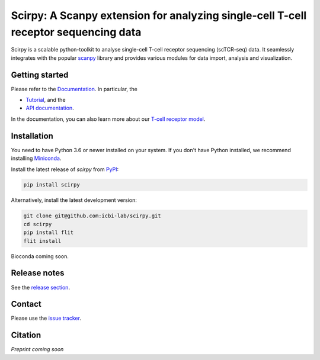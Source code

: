Scirpy: A Scanpy extension for analyzing single-cell T-cell receptor sequencing data
====================================================================================
|tests| |docs| |pypi| |black|

.. |tests| image:: https://github.com/grst/scirpy/workflows/tests/badge.svg
    :target: https://github.com/icbi-lab/scirpy/actions?query=workflow%3Atests
    :alt: Build Status

.. |docs| image::  https://github.com/grst/scirpy/workflows/docs/badge.svg
    :target: https://icbi-lab.github.io/scirpy
    :alt: Documentation Status
    
.. |pypi| image:: https://img.shields.io/pypi/v/scirpy?logo=PyPI
    :target: https://pypi.org/project/scirpy/
    :alt: PyPI
    
.. |black| image:: https://img.shields.io/badge/code%20style-black-000000.svg
    :target: https://github.com/psf/black
    :alt: The uncompromising python formatter
    
Scirpy is a scalable python-toolkit to analyse single-cell T-cell receptor sequencing (scTCR-seq) data. It 
seamlessly integrates with the popular `scanpy <https://scanpy.readthedocs.io/en/stable/index.html>`_ library and
provides various modules for data import, analysis and visualization. 

Getting started
^^^^^^^^^^^^^^^
Please refer to the `Documentation <https://icbi-lab.github.io/scirpy>`_. In particular, the

- `Tutorial <https://icbi-lab.github.io/scirpy/tutorials/tutorial_3k_tcr.html>`_, and the 
- `API documentation <https://icbi-lab.github.io/scirpy/api.html>`_.
  
In the documentation, you can also learn more about our `T-cell receptor model <https://icbi-lab.github.io/scirpy/tcr-biology.html>`_.
    
Installation
^^^^^^^^^^^^
You need to have Python 3.6 or newer installed on your system. If you don't have 
Python installed, we recommend installing `Miniconda <https://docs.conda.io/en/latest/miniconda.html>`_. 

Install the latest release of `scirpy` from `PyPI <https://pypi.org/project/scirpy/>`_: 

.. code-block::

    pip install scirpy


Alternatively, install the latest development version:

.. code-block::

    git clone git@github.com:icbi-lab/scirpy.git
    cd scirpy
    pip install flit
    flit install


Bioconda coming soon. 

Release notes
^^^^^^^^^^^^^
See the `release section <https://github.com/grst/scirpy/releases>`_. 

Contact
^^^^^^^
Please use the `issue tracker <https://github.com/icbi-lab/scirpy/issues)>`_. 

Citation
^^^^^^^^
*Preprint coming soon*
